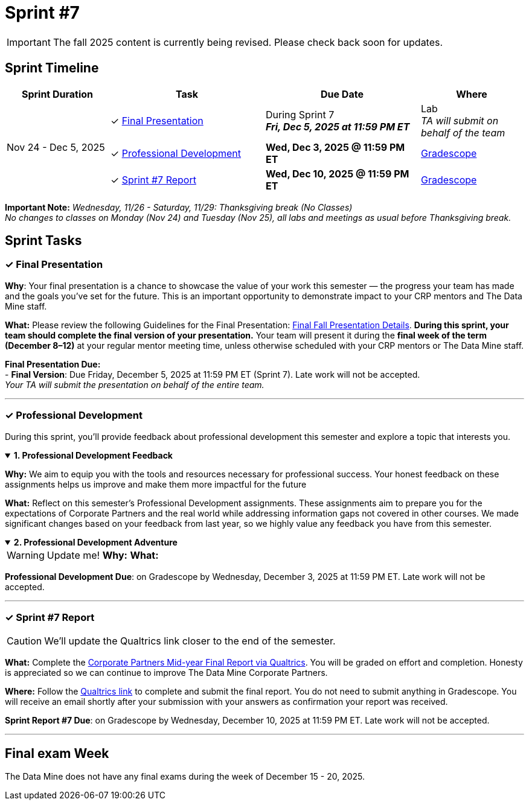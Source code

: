 = Sprint #7

[IMPORTANT]
====
The fall 2025 content is currently being revised. Please check back soon for updates. 
====

== Sprint Timeline

[cols="2,3,3,2", options="header"]
|===
| Sprint Duration | Task | Due Date | Where

.3+| Nov 24 - Dec 5, 2025

| ✓ <<presentation, Final Presentation>>
| During Sprint 7 +
 **_Fri, Dec 5, 2025 at 11:59 PM ET_**
| Lab +
_TA will submit on behalf of the team_

| ✓ <<professional-development, Professional Development>>
| **Wed, Dec 3, 2025 @ 11:59 PM ET**
| link:https://www.gradescope.com/[Gradescope]

| ✓ <<sprint7-report, Sprint #7 Report>>
| **Wed, Dec 10, 2025 @ 11:59 PM ET**
| link:https://www.gradescope.com/[Gradescope]
|===

*Important Note:* _Wednesday, 11/26 - Saturday, 11/29: Thanksgiving break (No Classes)_ +
_No changes to classes on Monday (Nov 24) and Tuesday (Nov 25), all labs and meetings as usual before Thanksgiving break._

== Sprint Tasks

[[presentation]]
=== &#10003; Final Presentation
*Why*: Your final presentation is a chance to showcase the value of your work this semester — the progress your team has made and the goals you’ve set for the future. This is an important opportunity to demonstrate impact to your CRP mentors and The Data Mine staff.

*What:* Please review the following Guidelines for the Final Presentation: xref:fall2025/final_presentation.adoc[Final Fall Presentation Details]. *During this sprint, your team should complete the final version of your presentation.* Your team will present it during the *final week of the term (December 8–12)* at your regular mentor meeting time, unless otherwise scheduled with your CRP mentors or The Data Mine staff.

*Final Presentation Due:* +
 - *Final Version*: Due Friday, December 5, 2025 at 11:59 PM ET (Sprint 7). Late work will not be accepted. +
_Your TA will submit the presentation on behalf of the entire team._

'''

[[professional-development]]
=== &#10003; Professional Development 
During this sprint, you'll provide feedback about professional development this semester and explore a topic that interests you.

.*1. Professional Development Feedback*
[%collapsible%open]
====
*Why:* We aim to equip you with the tools and resources necessary for professional success. Your honest feedback on these assignments helps us improve and make them more impactful for the future

*What:* Reflect on this semester's Professional Development assignments. These assignments aim to prepare you for the expectations of Corporate Partners and the real world while addressing information gaps not covered in other courses. We made significant changes based on your feedback from last year, so we highly value any feedback you have from this semester. 
====

.*2. Professional Development Adventure*
[%collapsible%open]
====
WARNING: Update me!
*Why:*
*What:*

*Professional Development Due*: on Gradescope by Wednesday, December 3, 2025 at 11:59 PM ET. Late work will not be accepted.
====

'''
[[sprint7-report]]
=== &#10003; Sprint #7 Report
CAUTION: We'll update the Qualtrics link closer to the end of the semester.

*What:* Complete the link:tbd[Corporate Partners Mid-year Final Report via Qualtrics]. You will be graded on effort and completion. Honesty is appreciated so we can continue to improve The Data Mine Corporate Partners. 

*Where:* Follow the link:tbd[Qualtrics link] to complete and submit the final report. You do not need to submit anything in Gradescope. You will receive an email shortly after your submission with your answers as confirmation your report was received.

*Sprint Report #7 Due*: on Gradescope by Wednesday, December 10, 2025 at 11:59 PM ET. Late work will not be accepted.

'''

== Final exam Week 

The Data Mine does not have any final exams during the week of December 15 - 20, 2025.
